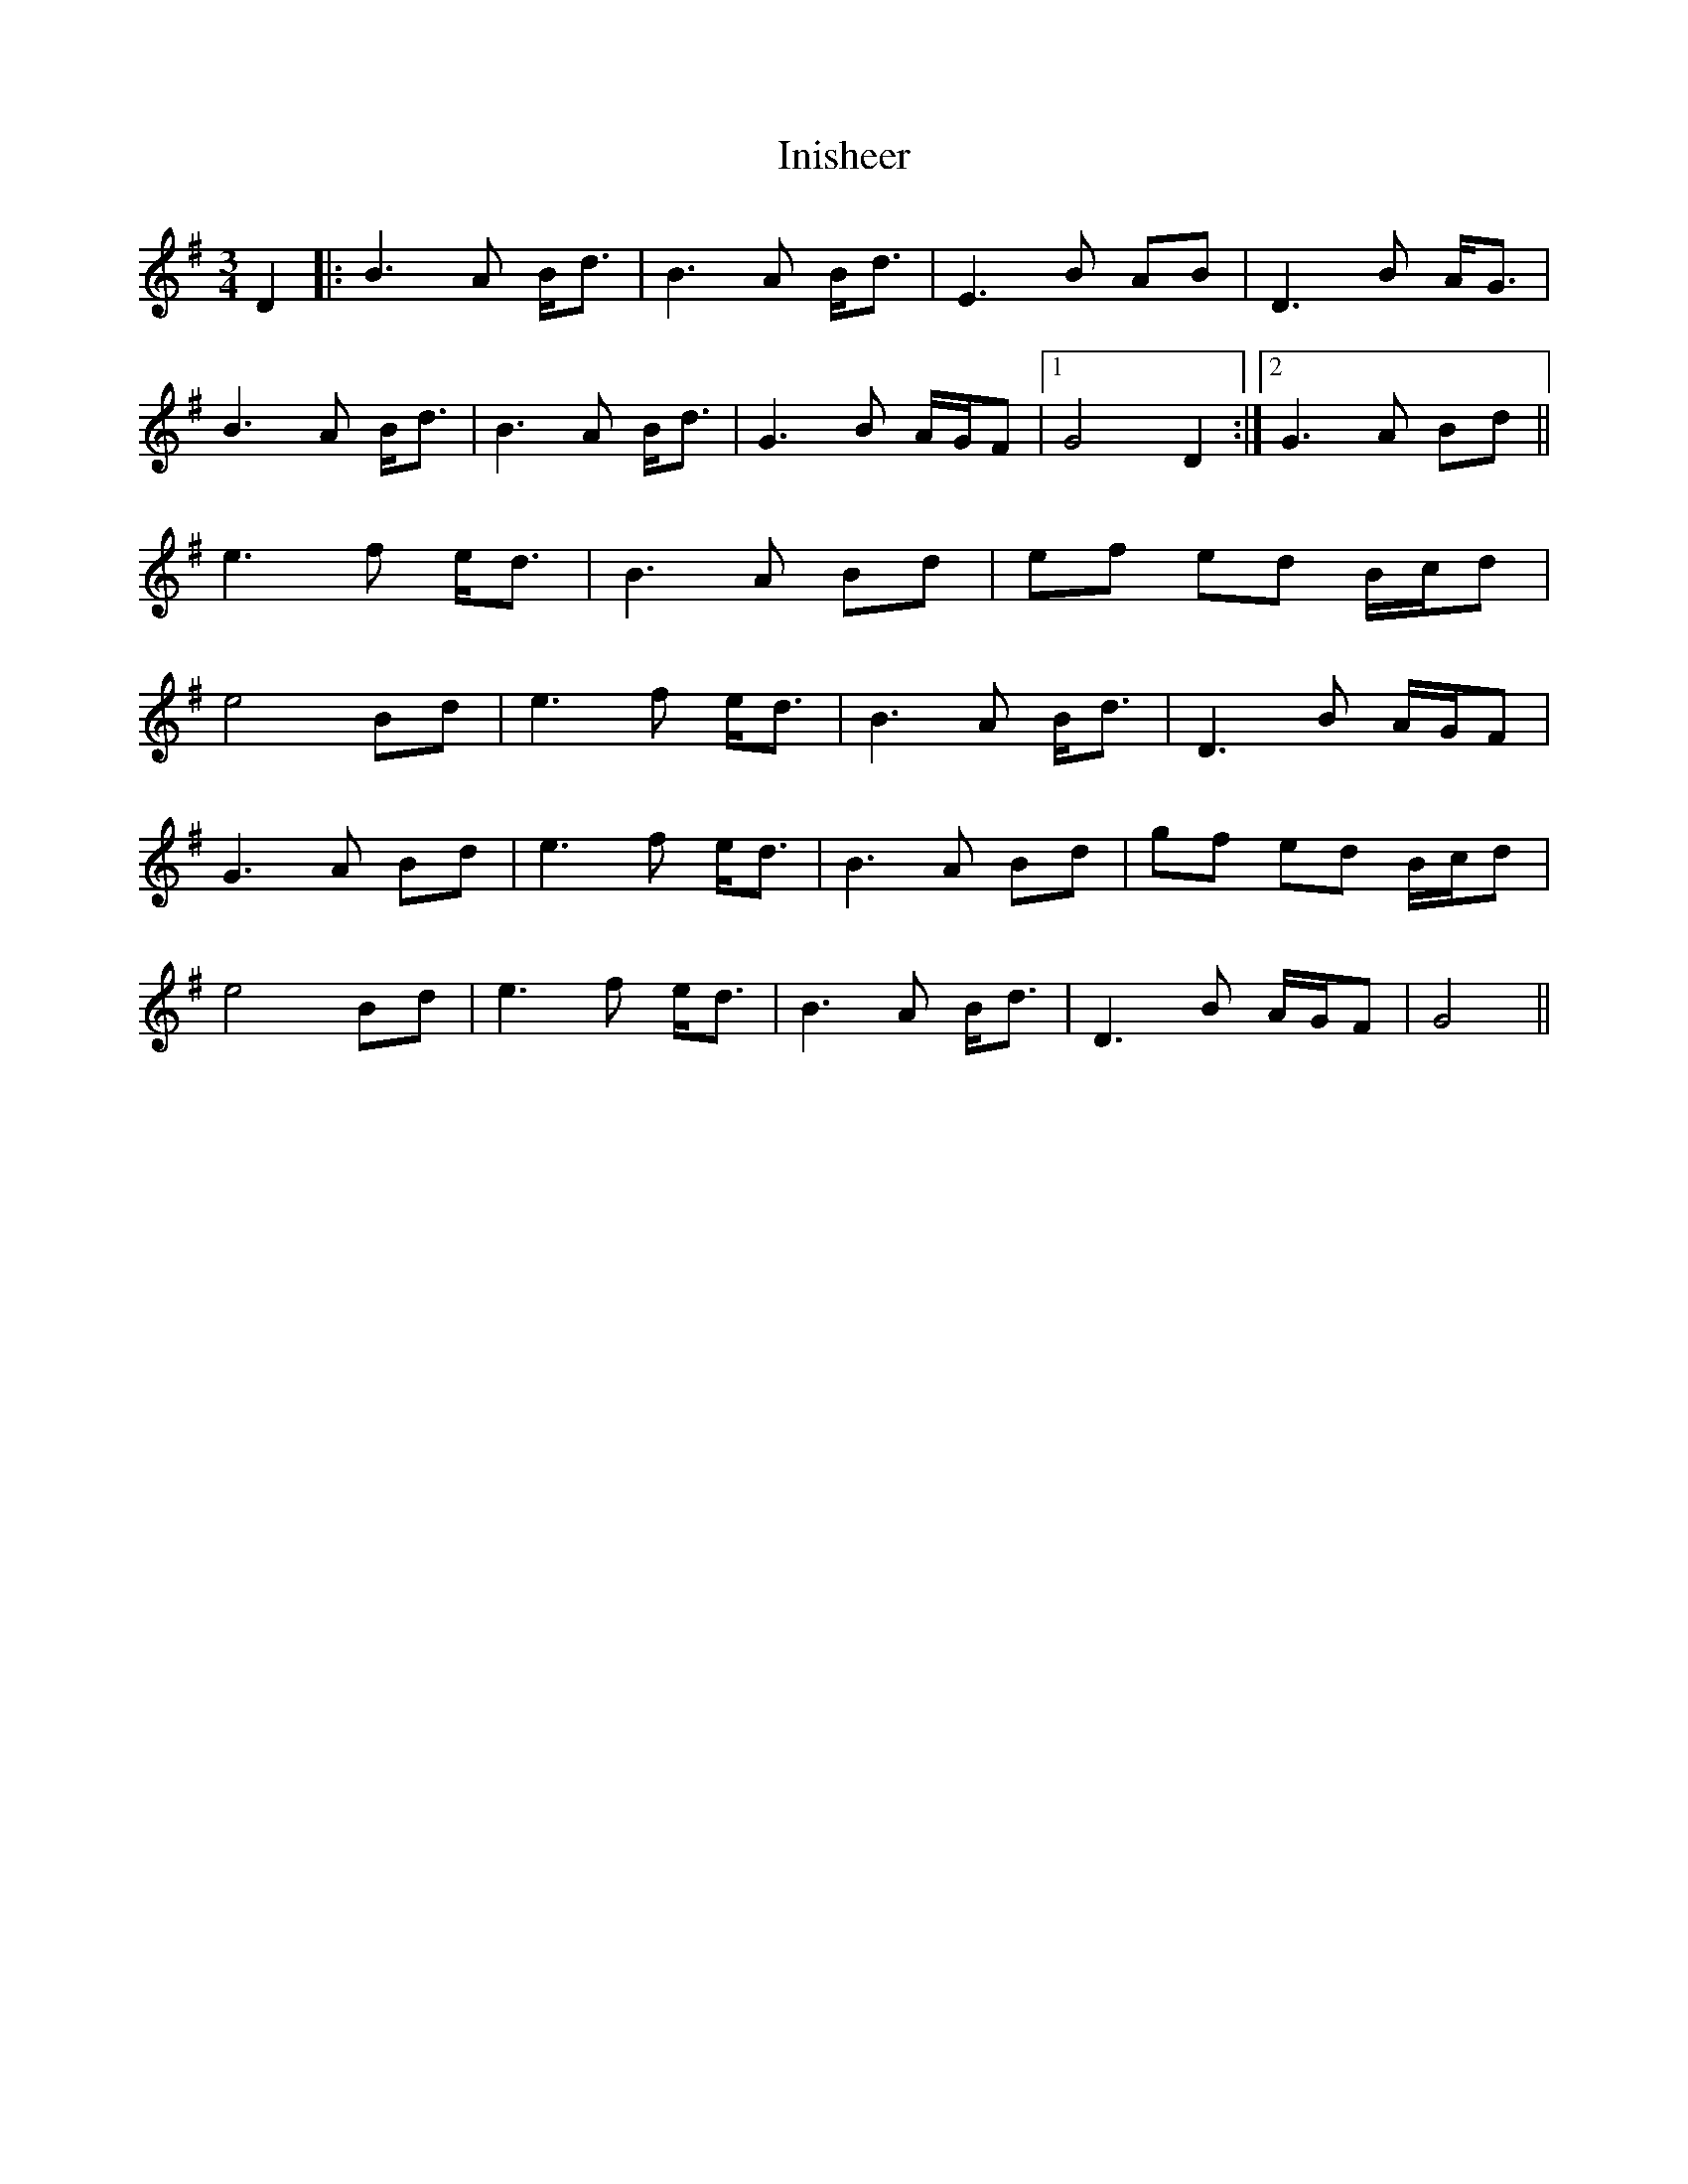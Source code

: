 X: 18972
T: Inisheer
R: waltz
M: 3/4
K: Dmixolydian
D2|:B3A B<d|B3A B<d|E3B AB|D3B A<G|
B3A B<d|B3A B<d|G3B A/G/F|1 G4D2:|2 G3A Bd||
e3f e<d|B3A Bd|ef ed B/c/d|
e4 Bd|e3f e<d|B3A B<d|D3B A/G/F|
G3A Bd|e3f e<d|B3A Bd|gf ed B/c/d|
e4 Bd|e3f e<d|B3A B<d|D3B A/G/F|G4||

